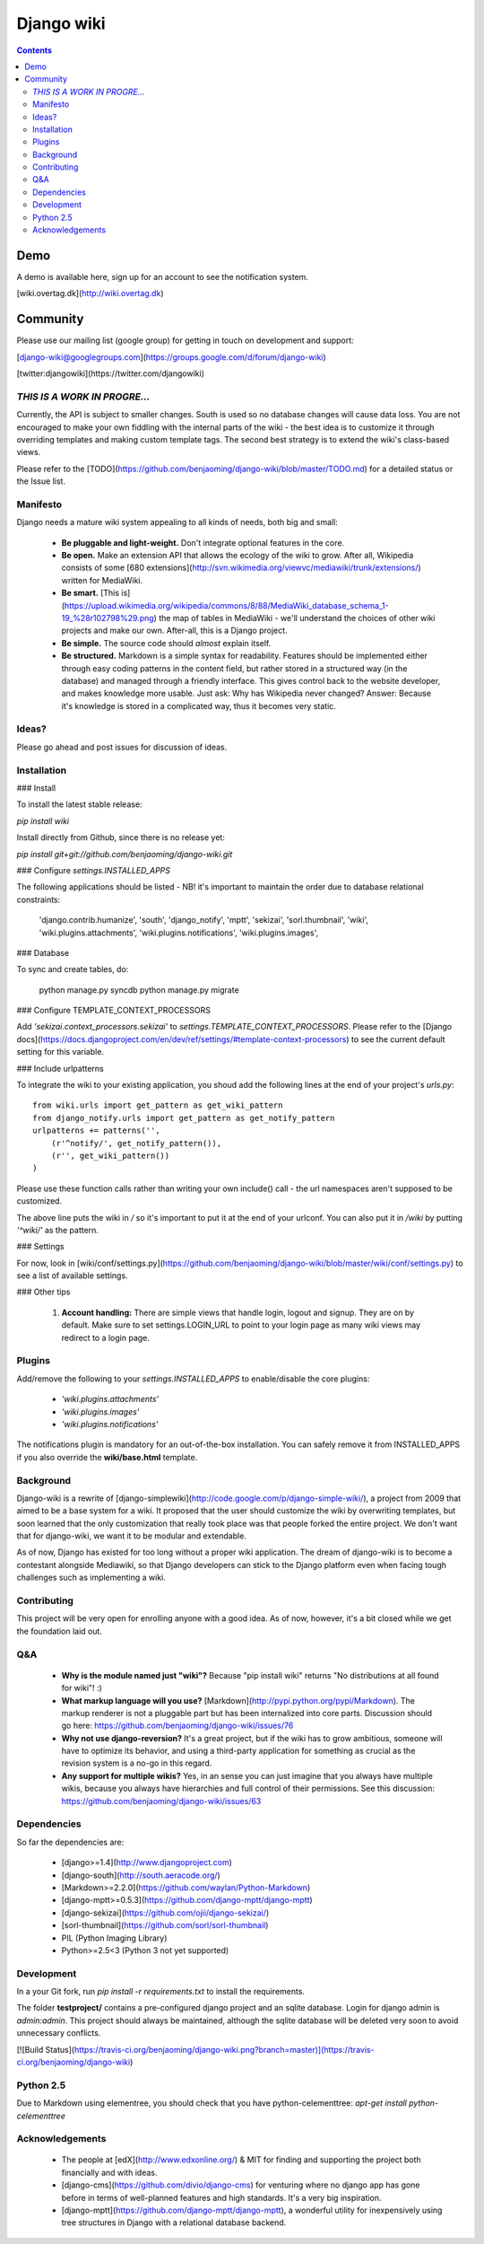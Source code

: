 

.. index::
   pair: Wiki ; Django

.. _django_wiki:

=======================
Django wiki
=======================

.. seealso::

   - https://github.com/benjaoming/django-wiki
   - http://wiki.overtag.dk/


.. contents::
   :depth: 3

Demo
=====

A demo is available here, sign up for an account to see the notification system.

[wiki.overtag.dk](http://wiki.overtag.dk)

Community
==========

Please use our mailing list (google group) for getting in touch on development and support:

[django-wiki@googlegroups.com](https://groups.google.com/d/forum/django-wiki)

[twitter:djangowiki](https://twitter.com/djangowiki)



*THIS IS A WORK IN PROGRE...*
---------------------------------

Currently, the API is subject to smaller changes. South is used so no database changes will cause data loss. You are not encouraged to make your own fiddling with the internal parts of the wiki - the best idea is to customize it through overriding templates and making custom template tags. The second best strategy is to extend the wiki's class-based views.

Please refer to the [TODO](https://github.com/benjaoming/django-wiki/blob/master/TODO.md) for a detailed status or the Issue list.

Manifesto
---------

Django needs a mature wiki system appealing to all kinds of needs, both big and small:

 * **Be pluggable and light-weight.** Don't integrate optional features in the core.
 * **Be open.** Make an extension API that allows the ecology of the wiki to grow. After all, Wikipedia consists of some [680 extensions](http://svn.wikimedia.org/viewvc/mediawiki/trunk/extensions/) written for MediaWiki.
 * **Be smart.** [This is](https://upload.wikimedia.org/wikipedia/commons/8/88/MediaWiki_database_schema_1-19_%28r102798%29.png) the map of tables in MediaWiki - we'll understand the choices of other wiki projects and make our own. After-all, this is a Django project.
 * **Be simple.** The source code should *almost* explain itself.
 * **Be structured.** Markdown is a simple syntax for readability. Features should be implemented either through easy coding patterns in the content field, but rather stored in a structured way (in the database) and managed through a friendly interface. This gives control back to the website developer, and makes knowledge more usable. Just ask: Why has Wikipedia never changed? Answer: Because it's knowledge is stored in a complicated way, thus it becomes very static.

Ideas?
------

Please go ahead and post issues for discussion of ideas.


Installation
------------

### Install

To install the latest stable release:

`pip install wiki`

Install directly from Github, since there is no release yet:

`pip install git+git://github.com/benjaoming/django-wiki.git`

### Configure `settings.INSTALLED_APPS`

The following applications should be listed - NB! it's important to maintain the order due to database relational constraints:

        'django.contrib.humanize',
        'south',
        'django_notify',
        'mptt',
        'sekizai',
        'sorl.thumbnail',
        'wiki',
        'wiki.plugins.attachments',
        'wiki.plugins.notifications',
        'wiki.plugins.images',

### Database

To sync and create tables, do:

    python manage.py syncdb
    python manage.py migrate

### Configure TEMPLATE_CONTEXT_PROCESSORS

Add `'sekizai.context_processors.sekizai'` to `settings.TEMPLATE_CONTEXT_PROCESSORS`. Please refer to the [Django docs](https://docs.djangoproject.com/en/dev/ref/settings/#template-context-processors) to see the current default setting for this variable.

### Include urlpatterns

To integrate the wiki to your existing application, you shoud add the following lines at the end of your project's `urls.py`::

    from wiki.urls import get_pattern as get_wiki_pattern
    from django_notify.urls import get_pattern as get_notify_pattern
    urlpatterns += patterns('',
        (r'^notify/', get_notify_pattern()),
        (r'', get_wiki_pattern())
    )

Please use these function calls rather than writing your own include() call - the url namespaces aren't supposed to be customized.

The above line puts the wiki in */* so it's important to put it at the end of your urlconf. You can also put it in */wiki* by putting `'^wiki/'` as the pattern.

### Settings

For now, look in [wiki/conf/settings.py](https://github.com/benjaoming/django-wiki/blob/master/wiki/conf/settings.py) to see a list of available settings.

### Other tips

 1. **Account handling:** There are simple views that handle login, logout and signup. They are on by default. Make sure to set settings.LOGIN_URL to point to your login page as many wiki views may redirect to a login page.

Plugins
------------

Add/remove the following to your `settings.INSTALLED_APPS` to enable/disable the core plugins:

 * `'wiki.plugins.attachments'`
 * `'wiki.plugins.images'`
 * `'wiki.plugins.notifications'`

The notifications plugin is mandatory for an out-of-the-box installation. You can safely remove it from INSTALLED_APPS if you also override the **wiki/base.html** template.

Background
----------

Django-wiki is a rewrite of [django-simplewiki](http://code.google.com/p/django-simple-wiki/), a project from 2009 that aimed to be a base system for a wiki. It proposed that the user should customize the wiki by overwriting templates, but soon learned that the only customization that really took place was that people forked the entire project. We don't want that for django-wiki, we want it to be modular and extendable.

As of now, Django has existed for too long without a proper wiki application. The dream of django-wiki is to become a contestant alongside Mediawiki, so that Django developers can stick to the Django platform even when facing tough challenges such as implementing a wiki.

Contributing
------------

This project will be very open for enrolling anyone with a good idea. As of now, however, it's a bit closed while we get the foundation laid out.

Q&A
------------

 * **Why is the module named just "wiki"?** Because "pip install wiki" returns "No distributions at all found for wiki"! :)
 * **What markup language will you use?** [Markdown](http://pypi.python.org/pypi/Markdown). The markup renderer is not a pluggable part but has been internalized into core parts. Discussion should go here: https://github.com/benjaoming/django-wiki/issues/76
 * **Why not use django-reversion?** It's a great project, but if the wiki has to grow ambitious, someone will have to optimize its behavior, and using a third-party application for something as crucial as the revision system is a no-go in this regard.
 * **Any support for multiple wikis?** Yes, in an sense you can just imagine that you always have multiple wikis, because you always have hierarchies and full control of their permissions. See this discussion: https://github.com/benjaoming/django-wiki/issues/63

Dependencies
------------

So far the dependencies are:

 * [django>=1.4](http://www.djangoproject.com)
 * [django-south](http://south.aeracode.org/)
 * [Markdown>=2.2.0](https://github.com/waylan/Python-Markdown)
 * [django-mptt>=0.5.3](https://github.com/django-mptt/django-mptt)
 * [django-sekizai](https://github.com/ojii/django-sekizai/)
 * [sorl-thumbnail](https://github.com/sorl/sorl-thumbnail)
 * PIL (Python Imaging Library)
 * Python>=2.5<3 (Python 3 not yet supported)

Development
------------

In a your Git fork, run `pip install -r requirements.txt` to install the requirements.

The folder **testproject/** contains a pre-configured django project and an sqlite database. Login for django admin is *admin:admin*. This project should always be maintained, although the sqlite database will be deleted very soon to avoid unnecessary conflicts.

[![Build Status](https://travis-ci.org/benjaoming/django-wiki.png?branch=master)](https://travis-ci.org/benjaoming/django-wiki)

Python 2.5
----------

Due to Markdown using elementree, you should check that you have python-celementtree: `apt-get install python-celementtree`

Acknowledgements
----------------

 * The people at [edX](http://www.edxonline.org/) & MIT for finding and supporting the project both financially and with ideas.
 * [django-cms](https://github.com/divio/django-cms) for venturing where no django app has gone before in terms of well-planned features and high standards. It's a very big inspiration.
 * [django-mptt](https://github.com/django-mptt/django-mptt), a wonderful utility for inexpensively using tree structures in Django with a relational database backend.





